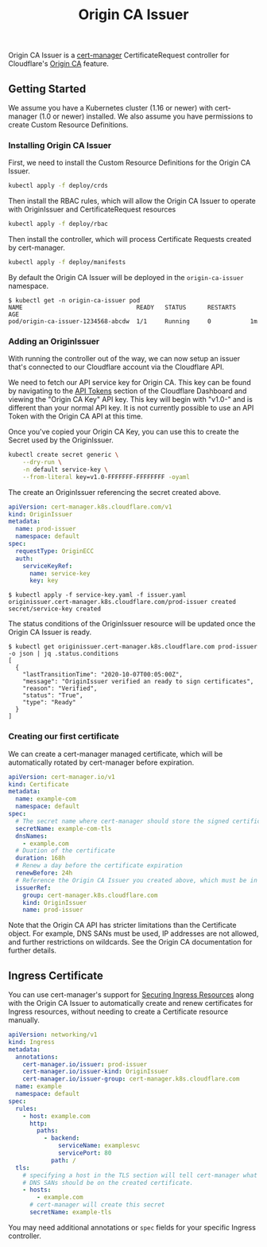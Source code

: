 #+TITLE: Origin CA Issuer

Origin CA Issuer is a [[https://github.com/jetstack/cert-manager][cert-manager]] CertificateRequest controller for Cloudflare's [[https://developers.cloudflare.com/ssl/origin/origin-ca/][Origin CA]] feature.

** Getting Started
We assume you have a Kubernetes cluster (1.16 or newer) with cert-manager (1.0 or newer) installed. We also assume you have permissions to create Custom Resource Definitions.

*** Installing Origin CA Issuer
First, we need to install the Custom Resource Definitions for the Origin CA Issuer.

#+BEGIN_SRC sh
kubectl apply -f deploy/crds
#+END_SRC

Then install the RBAC rules, which will allow the Origin CA Issuer to operate with OriginIssuer and CertificateRequest resources

#+BEGIN_SRC sh
kubectl apply -f deploy/rbac
#+END_SRC

Then install the controller, which will process Certificate Requests created by cert-manager.

#+BEGIN_SRC sh
kubectl apply -f deploy/manifests
#+END_SRC

By default the Origin CA Issuer will be deployed in the =origin-ca-issuer= namespace.

#+BEGIN_EXAMPLE
$ kubectl get -n origin-ca-issuer pod
NAME                                READY   STATUS      RESTARTS    AGE
pod/origin-ca-issuer-1234568-abcdw  1/1     Running     0           1m
#+END_EXAMPLE

*** Adding an OriginIssuer
With running the controller out of the way, we can now setup an issuer that's connected to our Cloudflare account via the Cloudflare API.

We need to fetch our API service key for Origin CA. This key can be found by navigating to the [[https://dash.cloudflare.com/profile/api-tokens][API Tokens]] section of the Cloudflare Dashboard and viewing the "Origin CA Key" API key. This key will begin with "v1.0-" and is different than your normal API key. It is not currently possible to use an API Token with the Origin CA API at this time.

Once you've copied your Origin CA Key, you can use this to create the Secret used by the OriginIssuer.

#+BEGIN_SRC sh :file ./deploy/example/secret.issuer.yaml :results silent file :exports code
kubectl create secret generic \
    --dry-run \
    -n default service-key \
    --from-literal key=v1.0-FFFFFFF-FFFFFFFF -oyaml
#+END_SRC

The create an OriginIssuer referencing the secret created above.

#+BEGIN_SRC yaml :tangle ./deploy/example/issuer.yaml :comments link
apiVersion: cert-manager.k8s.cloudflare.com/v1
kind: OriginIssuer
metadata:
  name: prod-issuer
  namespace: default
spec:
  requestType: OriginECC
  auth:
    serviceKeyRef:
      name: service-key
      key: key
#+END_SRC

#+BEGIN_EXAMPLE
$ kubectl apply -f service-key.yaml -f issuer.yaml
originissuer.cert-manager.k8s.cloudflare.com/prod-issuer created
secret/service-key created
#+END_EXAMPLE

The status conditions of the OriginIssuer resource will be updated once the Origin CA Issuer is ready.

#+BEGIN_EXAMPLE
$ kubectl get originissuer.cert-manager.k8s.cloudflare.com prod-issuer -o json | jq .status.conditions
[
  {
    "lastTransitionTime": "2020-10-07T00:05:00Z",
    "message": "OriginIssuer verified an ready to sign certificates",
    "reason": "Verified",
    "status": "True",
    "type": "Ready"
  }
]
#+END_EXAMPLE

*** Creating our first certificate

We can create a cert-manager managed certificate, which will be automatically rotated by cert-manager before expiration.

#+BEGIN_SRC yaml :tangle ./deploy/example/certificate.yaml :comments link
apiVersion: cert-manager.io/v1
kind: Certificate
metadata:
  name: example-com
  namespace: default
spec:
  # The secret name where cert-manager should store the signed certificate
  secretName: example-com-tls
  dnsNames:
    - example.com
  # Duation of the certificate
  duration: 168h
  # Renew a day before the certificate expiration
  renewBefore: 24h
  # Reference the Origin CA Issuer you created above, which must be in the same namespace.
  issuerRef:
    group: cert-manager.k8s.cloudflare.com
    kind: OriginIssuer
    name: prod-issuer
#+END_SRC

Note that the Origin CA API has stricter limitations than the Certificate object. For example, DNS SANs must be used, IP addresses are not allowed, and further restrictions on wildcards. See the Origin CA documentation for further details.

** Ingress Certificate
You can use cert-manager's support for [[https://cert-manager.io/docs/usage/ingress/][Securing Ingress Resources]] along with the Origin CA Issuer to automatically create and renew certificates for Ingress resources, without needing to create a Certificate resource manually.

#+BEGIN_SRC yaml :tangle ./deploy/example/ingress.yaml :comments link
apiVersion: networking/v1
kind: Ingress
metadata:
  annotations:
    cert-manager.io/issuer: prod-issuer
    cert-manager.io/issuer-kind: OriginIssuer
    cert-manager.io/issuer-group: cert-manager.k8s.cloudflare.com
  name: example
  namespace: default
spec:
  rules:
    - host: example.com
      http:
        paths:
          - backend:
              serviceName: examplesvc
              servicePort: 80
            path: /
  tls:
    # specifying a host in the TLS section will tell cert-manager what
    # DNS SANs should be on the created certificate.
    - hosts:
        - example.com
      # cert-manager will create this secret
      secretName: example-tls
#+END_SRC

You may need additional annotations or =spec= fields for your specific Ingress controller.
